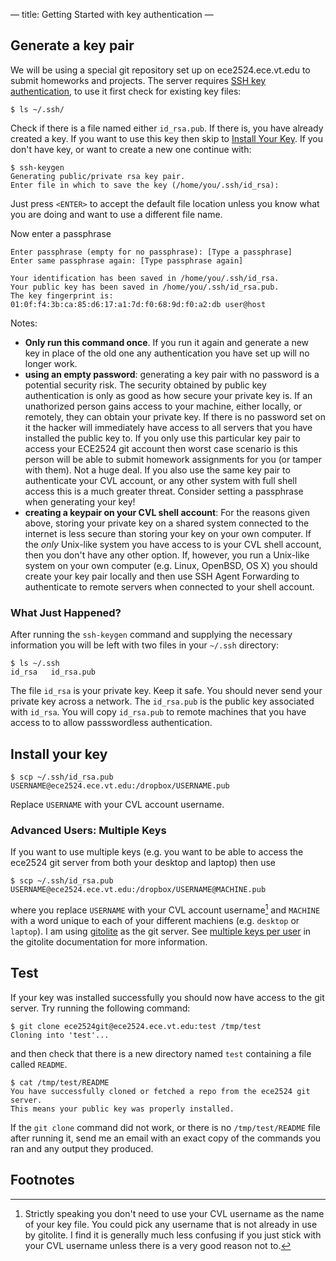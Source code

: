 ---
title: Getting Started with key authentication
---
#+OPTIONS: f:t

** Generate a key pair
We will be using a special git repository set up on ece2524.ece.vt.edu
to submit homeworks and projects. The server requires [[https://wiki.archlinux.org/index.php/SSH_Keys][SSH key
authentication]], to use it first check for existing key files:

#+BEGIN_EXAMPLE
$ ls ~/.ssh/
#+END_EXAMPLE

Check if there is a file named either ~id_rsa.pub~. If there is, you
have already created a key. If you want to use this key then skip to
[[#install_your_key][Install Your Key]]. If you don't have key, or want to create a new one
continue with:

#+BEGIN_EXAMPLE
$ ssh-keygen
Generating public/private rsa key pair.
Enter file in which to save the key (/home/you/.ssh/id_rsa):
#+END_EXAMPLE

Just press ~<ENTER>~ to accept the default file location unless you
know what you are doing and want to use a different file name.

Now enter a passphrase

#+BEGIN_EXAMPLE
Enter passphrase (empty for no passphrase): [Type a passphrase]
Enter same passphrase again: [Type passphrase again]
#+END_EXAMPLE

#+BEGIN_EXAMPLE
Your identification has been saved in /home/you/.ssh/id_rsa.
Your public key has been saved in /home/you/.ssh/id_rsa.pub.
The key fingerprint is:
01:0f:f4:3b:ca:85:d6:17:a1:7d:f0:68:9d:f0:a2:db user@host
#+END_EXAMPLE

Notes: 

- *Only run this command once*.  If you run it again and generate a new
  key in place of the old one any authentication you have set up will
  no longer work.
- *using an empty password*: generating a key pair with no password is
  a potential security risk.  The security obtained by public key
  authentication is only as good as how secure your private key is. If
  an unathorized person gains access to your machine, either locally,
  or remotely, they can obtain your private key. If there is no
  password set on it the hacker will immediately have access to all
  servers that you have installed the public key to.  If you only use
  this particular key pair to access your ECE2524 git account then
  worst case scenario is this person will be able to submit homework
  assignments for you (or tamper with them). Not a huge deal. If you
  also use the same key pair to authenticate your CVL account, or any
  other system with full shell access this is a much greater threat.
  Consider setting a passphrase when generating your key!
- *creating a keypair on your CVL shell account*: For the reasons
  given above, storing your private key on a shared system connected
  to the internet is less secure than storing your key on your own
  computer. If the /only/ Unix-like system you have access to is your
  CVL shell account, then you don't have any other option.  If,
  however, you run a Unix-like system on your own computer
  (e.g. Linux, OpenBSD, OS X) you should create your key pair locally
  and then use SSH Agent Forwarding to authenticate to remote servers
  when connected to your shell account.

*** What Just Happened?
    After running the ~ssh-keygen~ command and supplying the necessary
    information you will be left with two files in your =~/.ssh=
    directory:
    #+BEGIN_EXAMPLE
    $ ls ~/.ssh
    id_rsa   id_rsa.pub
    #+END_EXAMPLE

    The file ~id_rsa~ is your private key. Keep it safe. You should
    never send your private key across a network.  The ~id_rsa.pub~ is
    the public key associated with ~id_rsa~.  You will copy
    ~id_rsa.pub~ to remote machines that you have access to to allow
    passswordless authentication.

** Install your key
#+BEGIN_EXAMPLE
$ scp ~/.ssh/id_rsa.pub USERNAME@ece2524.ece.vt.edu:/dropbox/USERNAME.pub
#+END_EXAMPLE

Replace ~USERNAME~ with your CVL account username.

*** Advanced Users: Multiple Keys
    If you want to use multiple keys (e.g. you want to be able to access the ece2524 git server from both your desktop and laptop) then use 

    #+BEGIN_EXAMPLE
    $ scp ~/.ssh/id_rsa.pub USERNAME@ece2524.ece.vt.edu:/dropbox/USERNAME@MACHINE.pub
    #+END_EXAMPLE

    where you replace ~USERNAME~ with your CVL account username[fn:1] and
    ~MACHINE~ with a word unique to each of your different machiens
    (e.g. ~desktop~ or ~laptop~). I am using [[http://gitolite.com/][gitolite]] as the git
    server. See [[http://gitolite.com/gitolite/users.html#multi-key][multiple keys per user]] in the gitolite documentation
    for more information.

** Test
If your key was installed successfully you should now have access to the git server. Try running the following command:
#+BEGIN_EXAMPLE
$ git clone ece2524git@ece2524.ece.vt.edu:test /tmp/test
Cloning into 'test'...
#+END_EXAMPLE

and then check that there is a new directory named ~test~ containing a file called ~README~.

#+BEGIN_EXAMPLE
$ cat /tmp/test/README
You have successfully cloned or fetched a repo from the ece2524 git server.
This means your public key was properly installed.
#+END_EXAMPLE

If the ~git clone~ command did not work, or there is no ~/tmp/test/README~
file after running it, send me an email with an exact copy of the
commands you ran and any output they produced.

** Footnotes
[fn:1] Strictly speaking you don't need to use your CVL username
as the name of your key file. You could pick any username that is not already in use by
gitolite. I find it is generally much less confusing if you just stick
with your CVL username unless there is a very good reason not to.
